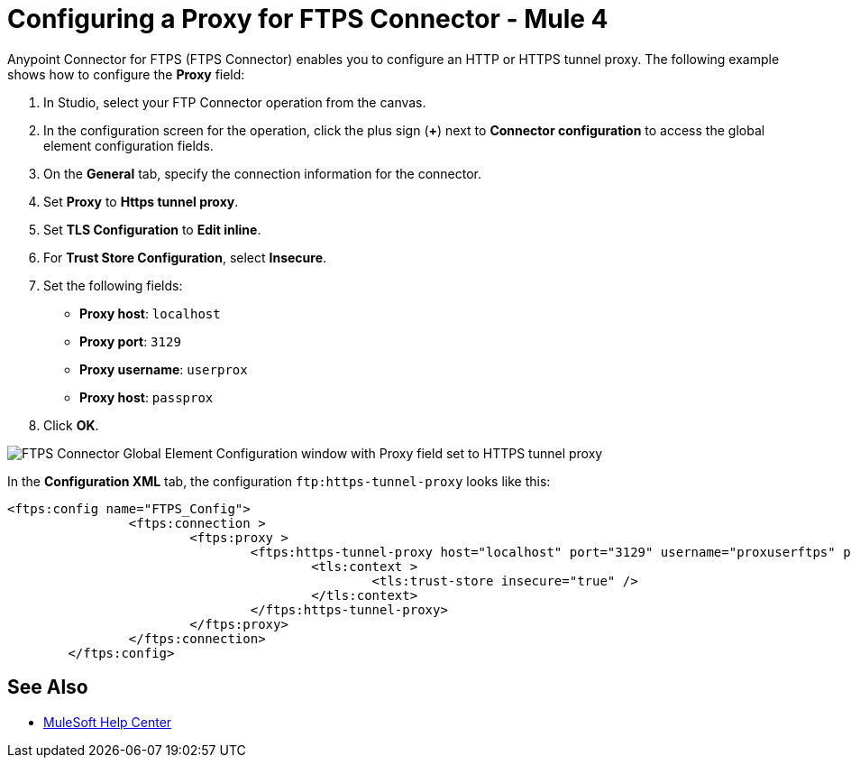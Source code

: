= Configuring a Proxy for FTPS Connector - Mule 4

Anypoint Connector for FTPS (FTPS Connector) enables you to configure an HTTP or HTTPS tunnel proxy. The following example shows how to configure the *Proxy* field:

. In Studio, select your FTP Connector operation from the canvas.
. In the configuration screen for the operation, click the plus sign (*+*) next to *Connector configuration* to access the global element configuration fields.
. On the *General* tab, specify the connection information for the connector.
. Set *Proxy* to *Https tunnel proxy*.
. Set *TLS Configuration* to *Edit inline*.
. For *Trust Store Configuration*, select *Insecure*.
. Set the following fields:

* *Proxy host*: `localhost`
* *Proxy port*: `3129`
* *Proxy username*: `userprox`
* *Proxy host*: `passprox`

[start=8]
. Click *OK*.

image::ftps-proxy-configuration.png[FTPS Connector Global Element Configuration window with Proxy field set to HTTPS tunnel proxy]

In the *Configuration XML* tab, the configuration `ftp:https-tunnel-proxy` looks like this:
[source,xml,linenums]
----
<ftps:config name="FTPS_Config">
		<ftps:connection >
			<ftps:proxy >
				<ftps:https-tunnel-proxy host="localhost" port="3129" username="proxuserftps" password="passproxftps" >
					<tls:context >
						<tls:trust-store insecure="true" />
					</tls:context>
				</ftps:https-tunnel-proxy>
			</ftps:proxy>
		</ftps:connection>
	</ftps:config>
----


== See Also

* https://help.mulesoft.com[MuleSoft Help Center]
